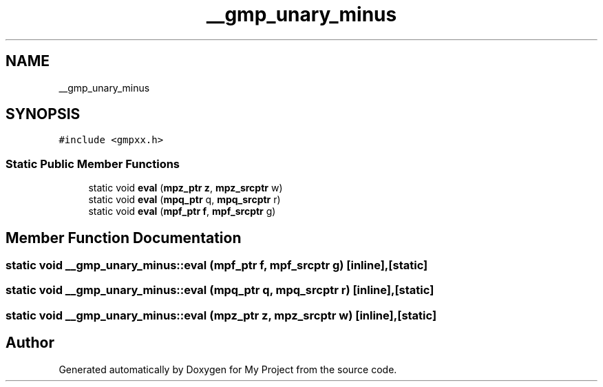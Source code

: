 .TH "__gmp_unary_minus" 3 "Sun Jul 12 2020" "My Project" \" -*- nroff -*-
.ad l
.nh
.SH NAME
__gmp_unary_minus
.SH SYNOPSIS
.br
.PP
.PP
\fC#include <gmpxx\&.h>\fP
.SS "Static Public Member Functions"

.in +1c
.ti -1c
.RI "static void \fBeval\fP (\fBmpz_ptr\fP \fBz\fP, \fBmpz_srcptr\fP w)"
.br
.ti -1c
.RI "static void \fBeval\fP (\fBmpq_ptr\fP q, \fBmpq_srcptr\fP r)"
.br
.ti -1c
.RI "static void \fBeval\fP (\fBmpf_ptr\fP \fBf\fP, \fBmpf_srcptr\fP g)"
.br
.in -1c
.SH "Member Function Documentation"
.PP 
.SS "static void __gmp_unary_minus::eval (\fBmpf_ptr\fP f, \fBmpf_srcptr\fP g)\fC [inline]\fP, \fC [static]\fP"

.SS "static void __gmp_unary_minus::eval (\fBmpq_ptr\fP q, \fBmpq_srcptr\fP r)\fC [inline]\fP, \fC [static]\fP"

.SS "static void __gmp_unary_minus::eval (\fBmpz_ptr\fP z, \fBmpz_srcptr\fP w)\fC [inline]\fP, \fC [static]\fP"


.SH "Author"
.PP 
Generated automatically by Doxygen for My Project from the source code\&.
